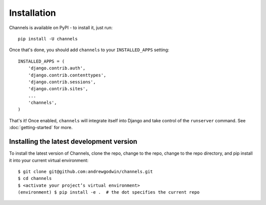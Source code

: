 Installation
============

Channels is available on PyPI - to install it, just run::

    pip install -U channels

Once that's done, you should add ``channels`` to your
``INSTALLED_APPS`` setting::

    INSTALLED_APPS = (
        'django.contrib.auth',
        'django.contrib.contenttypes',
        'django.contrib.sessions',
        'django.contrib.sites',
        ...
        'channels',
    )

That's it! Once enabled, ``channels`` will integrate itself into Django and
take control of the ``runserver`` command. See :doc:`getting-started` for more.


Installing the latest development version
-----------------------------------------

To install the latest version of Channels, clone the repo, change to the repo,
change to the repo directory, and pip install it into your current virtual
environment::

    $ git clone git@github.com:andrewgodwin/channels.git
    $ cd channels
    $ <activate your project’s virtual environment>
    (environment) $ pip install -e .  # the dot specifies the current repo
